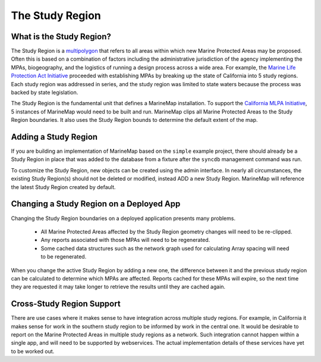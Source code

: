.. _study_region:

The Study Region
================

What is the Study Region?
*************************

The Study Region is a `multipolygon <http://geodjango.org/docs/geos.html#multipolygon>`_
that refers to all areas within which new Marine Protected Areas may be 
proposed. Often this is based on a combination of factors including the 
administrative jurisdiction of the agency implementing the MPAs, biogeography,
and the logistics of running a design process across a wide area. For example,
the `Marine Life Protection Act Initiative <http://www.dfg.ca.gov/mlpa/>`_ 
proceeded with establishing MPAs by breaking up the state of California into 5 
study regions. Each study region was addressed in series, and the study region
was limited to state waters because the process was backed by state
legislation.

The Study Region is the fundamental unit that defines a MarineMap installation.
To support the `California MLPA Initiative <http://www.dfg.ca.gov/mlpa/>`_, 
5 instances of MarineMap would need to be built and run. MarineMap clips all 
Marine Protected Areas to the Study Region boundaries. It also uses the Study 
Region bounds to determine the default extent of the map.

Adding a Study Region
*********************

If you are building an implementation of MarineMap based on the ``simple`` 
example project, there should already be a Study Region in place that was 
added to the database from a fixture after the ``syncdb`` management command was
run. 

To customize the Study Region, new objects can be created using the admin 
interface. In nearly all circumstances, the existing Study Region(s) should
not be deleted or modified, instead ADD a new Study Region. MarineMap will 
reference the latest Study Region created by default.

Changing a Study Region on a Deployed App
*****************************************

Changing the Study Region boundaries on a deployed application presents many 
problems.

  * All Marine Protected Areas affected by the Study Region geometry changes will need to be re-clipped.
  * Any reports associated with those MPAs will need to be regenerated.
  * Some cached data structures such as the network graph used for calculating Array spacing will need to be regenerated.
  
When you change the active Study Region by adding a new one, the difference 
between it and the previous study region can be calculated to determine which
MPAs are affected. Reports cached for these MPAs will expire, so the next time
they are requested it may take longer to retrieve the results until they are
cached again.

Cross-Study Region Support
**************************

There are use cases where it makes sense to have integration across multiple
study regions. For example, in California it makes sense for work in the 
southern study region to be informed by work in the central one. It would be
desirable to report on the Marine Protected Areas in multiple study regions as
a network. Such integration cannot happen within a single app, and will need
to be supported by webservices. The actual implementation details of these 
services have yet to be worked out.